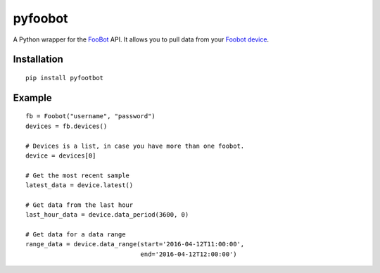 pyfoobot
========

A Python wrapper for the `FooBot <http://api.foobot.io/apidoc/index.html>`__ API. It allows you to pull data from your `Foobot device <http://foobot.io>`__.

Installation
------------
::

    pip install pyfootbot

Example
-------
::

    fb = Foobot("username", "password")
    devices = fb.devices()

    # Devices is a list, in case you have more than one foobot.
    device = devices[0]

    # Get the most recent sample
    latest_data = device.latest()

    # Get data from the last hour
    last_hour_data = device.data_period(3600, 0)

    # Get data for a data range
    range_data = device.data_range(start='2016-04-12T11:00:00',
                                   end='2016-04-12T12:00:00')
